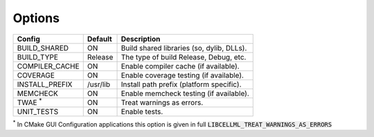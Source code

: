 Options
-------

============== ============ =========================================
Config         Default      Description
============== ============ =========================================
BUILD_SHARED   ON           Build shared libraries (so, dylib, DLLs).
-------------- ------------ -----------------------------------------
BUILD_TYPE     Release      The type of build Release, Debug, etc.
-------------- ------------ -----------------------------------------
COMPILER_CACHE ON           Enable compiler cache (if available).
-------------- ------------ -----------------------------------------
COVERAGE       ON           Enable coverage testing (if available).
-------------- ------------ -----------------------------------------
INSTALL_PREFIX /usr/lib     Install path prefix (platform specific).
-------------- ------------ -----------------------------------------
MEMCHECK       ON           Enable memcheck testing (if available).
-------------- ------------ -----------------------------------------
TWAE :sup:`*`  ON           Treat warnings as errors.
-------------- ------------ -----------------------------------------
UNIT_TESTS     ON           Enable tests.
============== ============ =========================================

:sup:`*` In CMake GUI Configuration applications this option is given in full
:code:`LIBCELLML_TREAT_WARNINGS_AS_ERRORS`

.. note In CMake GUI Configuration applications the config variable is prefixed with 'LIBCELLML\_'

.. ================================== ============== =========================================
.. GUI Config                         CLI Config     Description
.. ================================== ============== =========================================
.. LIBCELLML_BUILD_SHARED             BUILD_SHARED   Build shared libraries (so, dylib, DLLs).
.. ---------------------------------- -------------- -----------------------------------------
.. LIBCELLML_BUILD_TYPE               BUILD_TYPE     The type of build Release, Debug, etc.
.. ---------------------------------- -------------- -----------------------------------------
.. LIBCELML_COMPILER_CACHE            COMPILER_CACHE Enable compiler cache (if available).
.. ---------------------------------- -------------- -----------------------------------------
.. LIBCELML_COVERAGE                  COVERAGE       Enable coverage testing (if available).
.. ---------------------------------- -------------- -----------------------------------------
.. LIBCELLML_INSTALL_PREFIX           INSTALL_PREFIX Install path prefix.
.. ---------------------------------- -------------- -----------------------------------------
.. LIBCELLML_MEMCHECK                 MEMCHECK       Enable memcheck testing (if available).
.. ---------------------------------- -------------- -----------------------------------------
.. LIBCELLML_TREAT_WARNINGS_AS_ERRORS TWAE           Treat warnings as errors.
.. ---------------------------------- -------------- -----------------------------------------
.. LIBCELLML_UNIT_TESTS               UNIT_TESTS     Enable tests.
.. ================================== ============== =========================================
